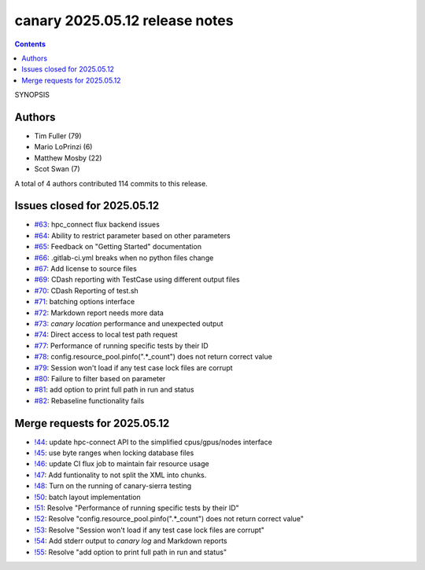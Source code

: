 canary 2025.05.12 release notes
===============================

.. contents::

SYNOPSIS

Authors
-------

* Tim Fuller (79)
* Mario LoPrinzi (6)
* Matthew Mosby (22)
* Scot Swan (7)

A total of 4 authors contributed 114 commits to this release.

Issues closed for 2025.05.12
----------------------------

* `#63 <https://cee-gitlab.sandia.gov/ascic-test-infra/canary/-/issues/63>`__: hpc_connect flux backend issues
* `#64 <https://cee-gitlab.sandia.gov/ascic-test-infra/canary/-/issues/64>`__: Ability to restrict parameter based on other parameters
* `#65 <https://cee-gitlab.sandia.gov/ascic-test-infra/canary/-/issues/65>`__: Feedback on "Getting Started" documentation
* `#66 <https://cee-gitlab.sandia.gov/ascic-test-infra/canary/-/issues/66>`__: .gitlab-ci.yml breaks when no python files change
* `#67 <https://cee-gitlab.sandia.gov/ascic-test-infra/canary/-/issues/67>`__: Add license to source files
* `#69 <https://cee-gitlab.sandia.gov/ascic-test-infra/canary/-/issues/69>`__: CDash reporting with TestCase using different output files
* `#70 <https://cee-gitlab.sandia.gov/ascic-test-infra/canary/-/issues/70>`__: CDash Reporting of test.sh
* `#71 <https://cee-gitlab.sandia.gov/ascic-test-infra/canary/-/issues/71>`__: batching options interface
* `#72 <https://cee-gitlab.sandia.gov/ascic-test-infra/canary/-/issues/72>`__: Markdown report needs more data
* `#73 <https://cee-gitlab.sandia.gov/ascic-test-infra/canary/-/issues/73>`__: `canary location` performance and unexpected output
* `#74 <https://cee-gitlab.sandia.gov/ascic-test-infra/canary/-/issues/74>`__: Direct access to local test path request
* `#77 <https://cee-gitlab.sandia.gov/ascic-test-infra/canary/-/issues/77>`__: Performance of running specific tests by their ID
* `#78 <https://cee-gitlab.sandia.gov/ascic-test-infra/canary/-/issues/78>`__: config.resource_pool.pinfo(".*_count") does not return correct value
* `#79 <https://cee-gitlab.sandia.gov/ascic-test-infra/canary/-/issues/79>`__: Session won't load if any test case lock files are corrupt
* `#80 <https://cee-gitlab.sandia.gov/ascic-test-infra/canary/-/issues/80>`__: Failure to filter based on parameter
* `#81 <https://cee-gitlab.sandia.gov/ascic-test-infra/canary/-/issues/81>`__: add option to print full path in run and status
* `#82 <https://cee-gitlab.sandia.gov/ascic-test-infra/canary/-/issues/82>`__: Rebaseline functionality fails

Merge requests for 2025.05.12
-----------------------------

* `!44 <https://cee-gitlab.sandia.gov/ascic-test-infra/canary/-/merge_requests/44>`__: update hpc-connect API to the simplified cpus/gpus/nodes interface
* `!45 <https://cee-gitlab.sandia.gov/ascic-test-infra/canary/-/merge_requests/45>`__: use byte ranges when locking database files
* `!46 <https://cee-gitlab.sandia.gov/ascic-test-infra/canary/-/merge_requests/46>`__: update CI flux job to maintain fair resource usage
* `!47 <https://cee-gitlab.sandia.gov/ascic-test-infra/canary/-/merge_requests/47>`__: Add funtionality to not split the XML into chunks.
* `!48 <https://cee-gitlab.sandia.gov/ascic-test-infra/canary/-/merge_requests/48>`__: Turn on the running of canary-sierra testing
* `!50 <https://cee-gitlab.sandia.gov/ascic-test-infra/canary/-/merge_requests/50>`__: batch layout implementation
* `!51 <https://cee-gitlab.sandia.gov/ascic-test-infra/canary/-/merge_requests/51>`__: Resolve "Performance of running specific tests by their ID"
* `!52 <https://cee-gitlab.sandia.gov/ascic-test-infra/canary/-/merge_requests/52>`__: Resolve "config.resource_pool.pinfo(".*_count") does not return correct value"
* `!53 <https://cee-gitlab.sandia.gov/ascic-test-infra/canary/-/merge_requests/53>`__: Resolve "Session won't load if any test case lock files are corrupt"
* `!54 <https://cee-gitlab.sandia.gov/ascic-test-infra/canary/-/merge_requests/54>`__: Add stderr output to `canary log` and Markdown reports
* `!55 <https://cee-gitlab.sandia.gov/ascic-test-infra/canary/-/merge_requests/55>`__: Resolve "add option to print full path in run and status"
